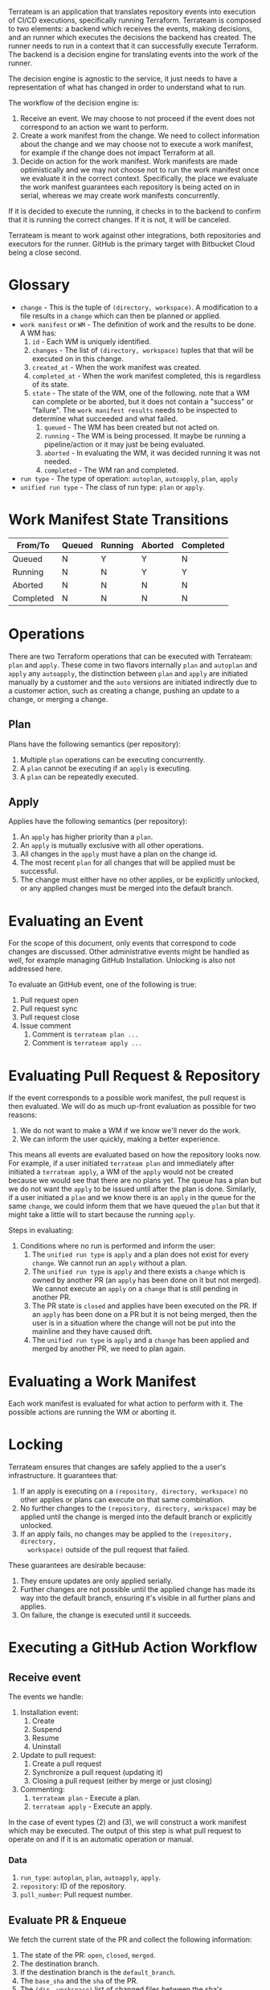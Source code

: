Terrateam is an application that translates repository events into execution of
CI/CD executions, specifically running Terraform.  Terrateam is composed to two
elements: a backend which receives the events, making decisions, and an runner
which executes the decisions the backend has created.  The runner needs to run
in a context that it can successfully execute Terraform.  The backend is a
decision engine for translating events into the work of the runner.

The decision engine is agnostic to the service, it just needs to have a
representation of what has changed in order to understand what to run.

The workflow of the decision engine is:

1. Receive an event.  We may choose to not proceed if the event does not
   correspond to an action we want to perform.
2. Create a work manifest from the change.  We need to collect information about
   the change and we may choose not to execute a work manifest, for example if
   the change does not impact Terraform at all.
3. Decide on action for the work manifest.  Work manifests are made
   optimistically and we may not choose not to run the work manifest once we
   evaluate it in the correct context.  Specifically, the place we evaluate the
   work manifest guarantees each repository is being acted on in serial, whereas
   we may create work manifests concurrently.

If it is decided to execute the running, it checks in to the backend to confirm
that it is running the correct changes.  If it is not, it will be canceled.

Terrateam is meant to work against other integrations, both repositories and
executors for the runner.  GitHub is the primary target with Bitbucket Cloud
being a close second.

* Glossary
- ~change~ - This is the tuple of ~(directory, workspace)~.  A modification to a
  file results in a ~change~ which can then be planned or applied.
- ~work manifest~ or ~WM~ - The definition of work and the results to be done.
  A WM has:
  1. ~id~ - Each WM is uniquely identified.
  2. ~changes~ - The list of ~(directory, workspace)~ tuples that that will be
     executed on in this change.
  3. ~created_at~ - When the work manifest was created.
  4. ~completed_at~ - When the work manifest completed, this is regardless of
     its state.
  5. ~state~ - The state of the WM, one of the following.  note that a WM can
     complete or be aborted, but it does not contain a "success" or "failure".
     The ~work manifest results~ needs to be inspected to determine what
     succeeded and what failed.
     1. ~queued~ - The WM has been created but not acted on.
     2. ~running~ - The WM is being processed.  It maybe be running a
        pipeline/action or it may just be being evaluated.
     3. ~aborted~ - In evaluating the WM, it was decided running it was not
        needed.
     4. ~completed~ - The WM ran and completed.
- ~run type~ - The type of operation: ~autoplan~, ~autoapply~, ~plan~, ~apply~
- ~unified run type~ - The class of run type: ~plan~ or ~apply~.

* Work Manifest State Transitions

| From/To   | Queued | Running | Aborted | Completed |
|-----------+--------+---------+---------+-----------|
| Queued    | N      | Y       | Y       | N         |
| Running   | N      | N       | Y       | Y         |
| Aborted   | N      | N       | N       | N         |
| Completed | N      | N       | N       | N         |

* Operations
There are two Terraform operations that can be executed with Terrateam: ~plan~
and ~apply~.  These come in two flavors internally ~plan~ and ~autoplan~ and
~apply~ any ~autoapply~, the distinction between ~plan~ and ~apply~ are
initiated manually by a customer and the ~auto~ versions are initiated
indirectly due to a customer action, such as creating a change, pushing an
update to a change, or merging a change.

** Plan
Plans have the following semantics (per repository):

1. Multiple ~plan~ operations can be executing concurrently.
2. A ~plan~ cannot be executing if an ~apply~ is executing.
3. A ~plan~ can be repeatedly executed.

** Apply
Applies have the following semantics (per repository):

1. An ~apply~ has higher priority than a ~plan~.
2. An ~apply~ is mutually exclusive with all other operations.
3. All changes in the ~apply~ must have a plan on the change id.
4. The most recent ~plan~ for all changes that will be applied must be
   successful.
5. The change must either have no other applies, or be explicitly unlocked, or
   any applied changes must be merged into the default branch.

* Evaluating an Event
For the scope of this document, only events that correspond to code changes are
discussed.  Other administrative events might be handled as well, for example
managing GitHub Installation.  Unlocking is also not addressed here.

To evaluate an GitHub event, one of the following is true:

1. Pull request open
2. Pull request sync
3. Pull request close
4. Issue comment
   1. Comment is ~terrateam plan ...~
   2. Comment is ~terrateam apply ...~

* Evaluating Pull Request & Repository
If the event corresponds to a possible work manifest, the pull request is then
evaluated.  We will do as much up-front evaluation as possible for two reasons:

1. We do not want to make a WM if we know we'll never do the work.
2. We can inform the user quickly, making a better experience.

This means all events are evaluated based on how the repository looks now.  For
example, if a user initiated ~terrateam plan~ and immediately after initiated a
~terrateam apply~, a WM of the ~apply~ would not be created because we would see
that there are no plans yet.  The queue has a plan but we do not want the
~apply~ to be issued until after the plan is done. Similarly, if a user
initiated a ~plan~ and we know there is an ~apply~ in the queue for the same
~change~, we could inform them that we have queued the ~plan~ but that it might
take a little will to start because the running ~apply~.

Steps in evaluating:

1. Conditions where no run is performed and inform the user:
   1. The ~unified run type~ is ~apply~ and a plan does not exist for every
      ~change~.  We cannot run an ~apply~ without a plan.
   2. The ~unified run type~ is ~apply~ and there exists a ~change~ which is
      owned by another PR (an ~apply~ has been done on it but not merged).  We
      cannot execute an ~apply~ on a ~change~ that is still pending in another
      PR.
   3. The PR state is ~closed~ and applies have been executed on the PR.  If an
      ~apply~ has been done on a PR but it is not being merged, then the user is
      in a situation where the change will not be put into the mainline and they
      have caused drift.
   4. The ~unified run type~ is ~apply~ and a ~change~ has been applied and
      merged by another PR, we need to plan again.

* Evaluating a Work Manifest
Each work manifest is evaluated for what action to perform with it.  The
possible actions are running the WM or aborting it.

* Locking
Terrateam ensures that changes are safely applied to the a user's
infrastructure.  It guarantees that:

1. If an apply is executing on a ~(repository, directory, workspace)~ no other
   applies or plans can execute on that same combination.
2. No further changes to the ~(repository, directory, workspace)~ may be applied
   until the change is merged into the default branch or explicitly unlocked.
3. If an apply fails, no changes may be applied to the ~(repository, directory,
   workspace)~ outside of the pull request that failed.

These guarantees are desirable because:

1. They ensure updates are only applied serially.
2. Further changes are not possible until the applied change has made its way
   into the default branch, ensuring it's visible in all further plans and
   applies.
3. On failure, the change is executed until it succeeds.

* Executing a GitHub Action Workflow
** Receive event
The events we handle:

1. Installation event:
   1. Create
   2. Suspend
   3. Resume
   4. Uninstall
2. Update to pull request:
   1. Create a pull request
   2. Synchronize a pull request (updating it)
   3. Closing a pull request (either by merge or just closing)
3. Commenting:
   1. ~terrateam plan~ - Execute a plan.
   2. ~terrateam apply~ - Execute an apply.

In the case of event types (2) and (3), we will construct a work manifest which
may be executed.  The output of this step is what pull request to operate on and
if it is an automatic operation or manual.

*** Data
1. ~run_type~: ~autoplan~, ~plan~, ~autoapply~, ~apply~.
2. ~repository~: ID of the repository.
3. ~pull_number~: Pull request number.

** Evaluate PR & Enqueue
We fetch the current state of the PR and collect the following information:

1. The state of the PR: ~open~, ~closed~, ~merged~.
2. The destination branch.
3. If the destination branch is the ~default_branch~.
4. The ~base_sha~ and the ~sha~ of the PR.
5. The ~(dir, workspace)~ list of changed files between the sha's.
6. The ~(dir, workspace)~ list of changed files when applying ~run_type~ and
   ~tag_query~.



We perform one of the following actions:

1. If the destination branch is not the ~default_branch~, do nothing.
2. If the PR is ~closed~:
   1. If any applies have happened in the pull request then comment on the PR
      that we are in a bad state.  Users will need to unlock the PR or open it
      again and merge to continue.
3. If the PR is ~merged~:
   1. 

--

1. If the ~run_type~ is an explicit run (~plan~ or ~apply~) and the PR
   destination branch is not to the ~default_branch~ of the repository, we
   comment on the PR that we cannot perform the operation due to the destination
   branch.
2. If the ~run_type~ is an explicit run (~autoplan~ or ~autoapply~) and the PR
   destination branch is not to the ~default_branch~ of the repository, we do
   nothing.
3. If there is a work manifest that is in a ~queued~ state that corresponds to
   the same ~base_sha~, ~sha~, ~run_type~, and ~tag_query~, do nothing.
4. Otherwise we write the following to the database:
   1. For the ~base_sha~ and ~sha~ of the change, we write the all of the change
      dirs/workspaces.  Noop on conflict.
   2. We create a work manifest for this change.
   3. Write the list of directories that will be run for this specific
      invocation (for example if there is a tag query, we may not run against
      all changed directories).
*** Data
1. ~base_sha~ - The SHA of the destination branch at the time of running this.
2. ~sha~ - The SHA of the change at the time of running this.
3. Changed dirs/workspaces - The list of all changed dirs and workspaces based
   on the ~base_sha~ and the ~sha~.
4. Filtered dirs/workspaces - The list of changed dirs and workspaces when
   filtering by the operation type and tag filter.

** Execute work manifest
After any change in state we execute any work manifests that are available.  To
do this we:

1. Select all work manifests that are ~queued~
2. For each work manifest, group by repository and rank based on priority and
   creation date.
   1. ~autoapply~ and ~apply~ have higher priority than ~autoplan~ and ~plan.
   2. Creation date is ordered oldest to newest.
3. Sort all work manifests by creation date and take the top ranked work
   manifest for each repository
4. Skip any rows that are being locked by a concurrent update.
5. Limit results to the first row.
6. Set state of work manifest to ~running~.

We now have a work manifest which we know needs some operation performed on it
but we do not know what.

| Scenario | Repository                                 | Row   | Outcome         |
|----------+--------------------------------------------+-------+-----------------|
|        1 | Running apply                              | Apply | Abort & Comment |
|        2 | Running plan                               | Apply | Noop            |
|        3 | Running apply                              | Plan  | Noop            |
|        4 | Running plan                               | Plan  | Run             |
|        5 | Another PR has locked the repo             | Plan  | Run             |
|        6 | Another PR has locked the repo             | Apply | Noop & Comment  |
|        7 | Not all change dirs have plans             | Apply | Noop & Comment  |
|        8 | Apply from PR later than plans for this PR | Apply | Noop & Comment  |
|        9 | All plans exist                            | Apply | Run             |

1. Only one apply for a repository can be running at a time, so if there is a
   running apply, 

*** Locked Repository
A locked repository is one where a pull request has some of its plans applied
and is either not merged and/or not all plans are applied.  There can only be
one PR in a repository that has locked it.  A repository is unlocked by either:

1. The pull request is merged and all changed directories are applied.
2. A user explicitly does ~terrateam unlock~.

*** Algorithm to Determine a if a Row Can Be Run
To determine if any pull request other than the current row is locking the
repository:

1. For each pull request find all dir/workspaces that have been applied.  This
   is necessary because imagine the following scenario: A users pushes commit C1
   which changes D1 and D2 and they apply D1.  They then push C2, which reverts
   D1, so this PR only has a diff on D2.  We now have drift because D1 does not
   actually reflect this change and if we were to merge it and unlock it, the
   system would not reflect the code.  Also, we need to maintain the lock
   because this PR has changed the system even though it looks like the only
   change (D2) has not been applied.  So we track all of these and we would
   allow the user to apply any directory that has been changed in the life time
   of the PR even if it is not reflected in the current diff.  To accomplish
   this: select all work manifests that are an apply and group them by
   pull_request, path, and workspace, ordered by completion time and take only
   the most recent run for each group.
2. For each pull request, determine the most recent ~base_sha~ and ~sha~.
3. Select the union of the direc
4. Collect all work manifest runs for the repository and group by pull_request,
   path, workspace, and order by completed time in descending order, and filter
   only applies.  We want to select only the most recent run.
5. Determine the ~base_sha~ and ~sha~ that the pull request is on.
6. Collect the dir/workspace for the most recent applies for the ~base_sha~ and
   ~sha~ pair the pull request is on.
7. Union the 
